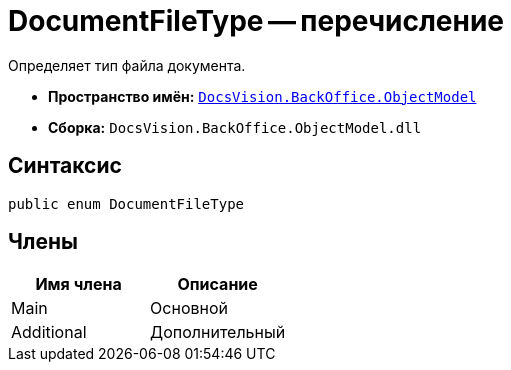 = DocumentFileType -- перечисление

Определяет тип файла документа.

* *Пространство имён:* `xref:api/DocsVision/Platform/ObjectModel/ObjectModel_NS.adoc[DocsVision.BackOffice.ObjectModel]`
* *Сборка:* `DocsVision.BackOffice.ObjectModel.dll`

== Синтаксис

[source,csharp]
----
public enum DocumentFileType
----

== Члены

[cols=",",options="header"]
|===
|Имя члена |Описание
|Main |Основной
|Additional |Дополнительный
|===
